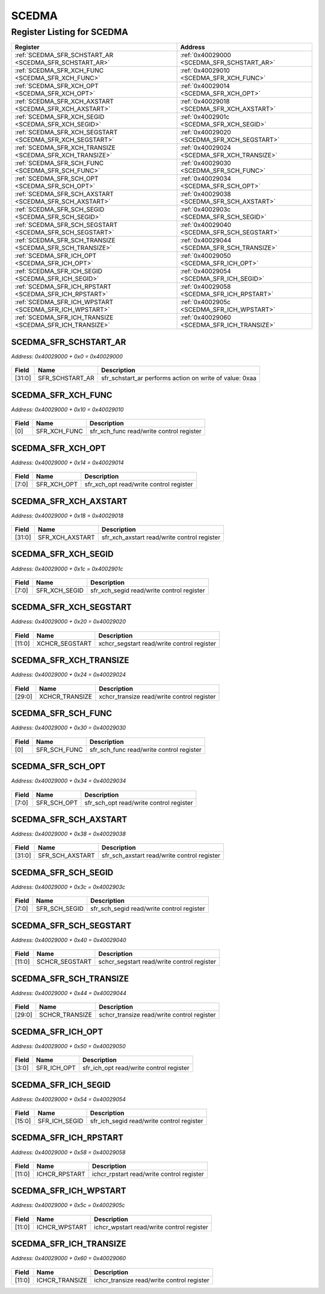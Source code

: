 SCEDMA
======

Register Listing for SCEDMA
---------------------------

+----------------------------------------------------------+---------------------------------------------+
| Register                                                 | Address                                     |
+==========================================================+=============================================+
| :ref:`SCEDMA_SFR_SCHSTART_AR <SCEDMA_SFR_SCHSTART_AR>`   | :ref:`0x40029000 <SCEDMA_SFR_SCHSTART_AR>`  |
+----------------------------------------------------------+---------------------------------------------+
| :ref:`SCEDMA_SFR_XCH_FUNC <SCEDMA_SFR_XCH_FUNC>`         | :ref:`0x40029010 <SCEDMA_SFR_XCH_FUNC>`     |
+----------------------------------------------------------+---------------------------------------------+
| :ref:`SCEDMA_SFR_XCH_OPT <SCEDMA_SFR_XCH_OPT>`           | :ref:`0x40029014 <SCEDMA_SFR_XCH_OPT>`      |
+----------------------------------------------------------+---------------------------------------------+
| :ref:`SCEDMA_SFR_XCH_AXSTART <SCEDMA_SFR_XCH_AXSTART>`   | :ref:`0x40029018 <SCEDMA_SFR_XCH_AXSTART>`  |
+----------------------------------------------------------+---------------------------------------------+
| :ref:`SCEDMA_SFR_XCH_SEGID <SCEDMA_SFR_XCH_SEGID>`       | :ref:`0x4002901c <SCEDMA_SFR_XCH_SEGID>`    |
+----------------------------------------------------------+---------------------------------------------+
| :ref:`SCEDMA_SFR_XCH_SEGSTART <SCEDMA_SFR_XCH_SEGSTART>` | :ref:`0x40029020 <SCEDMA_SFR_XCH_SEGSTART>` |
+----------------------------------------------------------+---------------------------------------------+
| :ref:`SCEDMA_SFR_XCH_TRANSIZE <SCEDMA_SFR_XCH_TRANSIZE>` | :ref:`0x40029024 <SCEDMA_SFR_XCH_TRANSIZE>` |
+----------------------------------------------------------+---------------------------------------------+
| :ref:`SCEDMA_SFR_SCH_FUNC <SCEDMA_SFR_SCH_FUNC>`         | :ref:`0x40029030 <SCEDMA_SFR_SCH_FUNC>`     |
+----------------------------------------------------------+---------------------------------------------+
| :ref:`SCEDMA_SFR_SCH_OPT <SCEDMA_SFR_SCH_OPT>`           | :ref:`0x40029034 <SCEDMA_SFR_SCH_OPT>`      |
+----------------------------------------------------------+---------------------------------------------+
| :ref:`SCEDMA_SFR_SCH_AXSTART <SCEDMA_SFR_SCH_AXSTART>`   | :ref:`0x40029038 <SCEDMA_SFR_SCH_AXSTART>`  |
+----------------------------------------------------------+---------------------------------------------+
| :ref:`SCEDMA_SFR_SCH_SEGID <SCEDMA_SFR_SCH_SEGID>`       | :ref:`0x4002903c <SCEDMA_SFR_SCH_SEGID>`    |
+----------------------------------------------------------+---------------------------------------------+
| :ref:`SCEDMA_SFR_SCH_SEGSTART <SCEDMA_SFR_SCH_SEGSTART>` | :ref:`0x40029040 <SCEDMA_SFR_SCH_SEGSTART>` |
+----------------------------------------------------------+---------------------------------------------+
| :ref:`SCEDMA_SFR_SCH_TRANSIZE <SCEDMA_SFR_SCH_TRANSIZE>` | :ref:`0x40029044 <SCEDMA_SFR_SCH_TRANSIZE>` |
+----------------------------------------------------------+---------------------------------------------+
| :ref:`SCEDMA_SFR_ICH_OPT <SCEDMA_SFR_ICH_OPT>`           | :ref:`0x40029050 <SCEDMA_SFR_ICH_OPT>`      |
+----------------------------------------------------------+---------------------------------------------+
| :ref:`SCEDMA_SFR_ICH_SEGID <SCEDMA_SFR_ICH_SEGID>`       | :ref:`0x40029054 <SCEDMA_SFR_ICH_SEGID>`    |
+----------------------------------------------------------+---------------------------------------------+
| :ref:`SCEDMA_SFR_ICH_RPSTART <SCEDMA_SFR_ICH_RPSTART>`   | :ref:`0x40029058 <SCEDMA_SFR_ICH_RPSTART>`  |
+----------------------------------------------------------+---------------------------------------------+
| :ref:`SCEDMA_SFR_ICH_WPSTART <SCEDMA_SFR_ICH_WPSTART>`   | :ref:`0x4002905c <SCEDMA_SFR_ICH_WPSTART>`  |
+----------------------------------------------------------+---------------------------------------------+
| :ref:`SCEDMA_SFR_ICH_TRANSIZE <SCEDMA_SFR_ICH_TRANSIZE>` | :ref:`0x40029060 <SCEDMA_SFR_ICH_TRANSIZE>` |
+----------------------------------------------------------+---------------------------------------------+

SCEDMA_SFR_SCHSTART_AR
^^^^^^^^^^^^^^^^^^^^^^

`Address: 0x40029000 + 0x0 = 0x40029000`


    .. wavedrom::
        :caption: SCEDMA_SFR_SCHSTART_AR

        {
            "reg": [
                {"name": "sfr_schstart_ar",  "type": 4, "bits": 32}
            ], "config": {"hspace": 400, "bits": 32, "lanes": 1 }, "options": {"hspace": 400, "bits": 32, "lanes": 1}
        }


+--------+-----------------+---------------------------------------------------------+
| Field  | Name            | Description                                             |
+========+=================+=========================================================+
| [31:0] | SFR_SCHSTART_AR | sfr_schstart_ar performs action on write of value: 0xaa |
+--------+-----------------+---------------------------------------------------------+

SCEDMA_SFR_XCH_FUNC
^^^^^^^^^^^^^^^^^^^

`Address: 0x40029000 + 0x10 = 0x40029010`


    .. wavedrom::
        :caption: SCEDMA_SFR_XCH_FUNC

        {
            "reg": [
                {"name": "sfr_xch_func",  "bits": 1},
                {"bits": 31}
            ], "config": {"hspace": 400, "bits": 32, "lanes": 4 }, "options": {"hspace": 400, "bits": 32, "lanes": 4}
        }


+-------+--------------+------------------------------------------+
| Field | Name         | Description                              |
+=======+==============+==========================================+
| [0]   | SFR_XCH_FUNC | sfr_xch_func read/write control register |
+-------+--------------+------------------------------------------+

SCEDMA_SFR_XCH_OPT
^^^^^^^^^^^^^^^^^^

`Address: 0x40029000 + 0x14 = 0x40029014`


    .. wavedrom::
        :caption: SCEDMA_SFR_XCH_OPT

        {
            "reg": [
                {"name": "sfr_xch_opt",  "bits": 8},
                {"bits": 24}
            ], "config": {"hspace": 400, "bits": 32, "lanes": 1 }, "options": {"hspace": 400, "bits": 32, "lanes": 1}
        }


+-------+-------------+-----------------------------------------+
| Field | Name        | Description                             |
+=======+=============+=========================================+
| [7:0] | SFR_XCH_OPT | sfr_xch_opt read/write control register |
+-------+-------------+-----------------------------------------+

SCEDMA_SFR_XCH_AXSTART
^^^^^^^^^^^^^^^^^^^^^^

`Address: 0x40029000 + 0x18 = 0x40029018`


    .. wavedrom::
        :caption: SCEDMA_SFR_XCH_AXSTART

        {
            "reg": [
                {"name": "sfr_xch_axstart",  "bits": 32}
            ], "config": {"hspace": 400, "bits": 32, "lanes": 1 }, "options": {"hspace": 400, "bits": 32, "lanes": 1}
        }


+--------+-----------------+---------------------------------------------+
| Field  | Name            | Description                                 |
+========+=================+=============================================+
| [31:0] | SFR_XCH_AXSTART | sfr_xch_axstart read/write control register |
+--------+-----------------+---------------------------------------------+

SCEDMA_SFR_XCH_SEGID
^^^^^^^^^^^^^^^^^^^^

`Address: 0x40029000 + 0x1c = 0x4002901c`


    .. wavedrom::
        :caption: SCEDMA_SFR_XCH_SEGID

        {
            "reg": [
                {"name": "sfr_xch_segid",  "bits": 8},
                {"bits": 24}
            ], "config": {"hspace": 400, "bits": 32, "lanes": 1 }, "options": {"hspace": 400, "bits": 32, "lanes": 1}
        }


+-------+---------------+-------------------------------------------+
| Field | Name          | Description                               |
+=======+===============+===========================================+
| [7:0] | SFR_XCH_SEGID | sfr_xch_segid read/write control register |
+-------+---------------+-------------------------------------------+

SCEDMA_SFR_XCH_SEGSTART
^^^^^^^^^^^^^^^^^^^^^^^

`Address: 0x40029000 + 0x20 = 0x40029020`


    .. wavedrom::
        :caption: SCEDMA_SFR_XCH_SEGSTART

        {
            "reg": [
                {"name": "xchcr_segstart",  "bits": 12},
                {"bits": 20}
            ], "config": {"hspace": 400, "bits": 32, "lanes": 1 }, "options": {"hspace": 400, "bits": 32, "lanes": 1}
        }


+--------+----------------+--------------------------------------------+
| Field  | Name           | Description                                |
+========+================+============================================+
| [11:0] | XCHCR_SEGSTART | xchcr_segstart read/write control register |
+--------+----------------+--------------------------------------------+

SCEDMA_SFR_XCH_TRANSIZE
^^^^^^^^^^^^^^^^^^^^^^^

`Address: 0x40029000 + 0x24 = 0x40029024`


    .. wavedrom::
        :caption: SCEDMA_SFR_XCH_TRANSIZE

        {
            "reg": [
                {"name": "xchcr_transize",  "bits": 30},
                {"bits": 2}
            ], "config": {"hspace": 400, "bits": 32, "lanes": 1 }, "options": {"hspace": 400, "bits": 32, "lanes": 1}
        }


+--------+----------------+--------------------------------------------+
| Field  | Name           | Description                                |
+========+================+============================================+
| [29:0] | XCHCR_TRANSIZE | xchcr_transize read/write control register |
+--------+----------------+--------------------------------------------+

SCEDMA_SFR_SCH_FUNC
^^^^^^^^^^^^^^^^^^^

`Address: 0x40029000 + 0x30 = 0x40029030`


    .. wavedrom::
        :caption: SCEDMA_SFR_SCH_FUNC

        {
            "reg": [
                {"name": "sfr_sch_func",  "bits": 1},
                {"bits": 31}
            ], "config": {"hspace": 400, "bits": 32, "lanes": 4 }, "options": {"hspace": 400, "bits": 32, "lanes": 4}
        }


+-------+--------------+------------------------------------------+
| Field | Name         | Description                              |
+=======+==============+==========================================+
| [0]   | SFR_SCH_FUNC | sfr_sch_func read/write control register |
+-------+--------------+------------------------------------------+

SCEDMA_SFR_SCH_OPT
^^^^^^^^^^^^^^^^^^

`Address: 0x40029000 + 0x34 = 0x40029034`


    .. wavedrom::
        :caption: SCEDMA_SFR_SCH_OPT

        {
            "reg": [
                {"name": "sfr_sch_opt",  "bits": 8},
                {"bits": 24}
            ], "config": {"hspace": 400, "bits": 32, "lanes": 1 }, "options": {"hspace": 400, "bits": 32, "lanes": 1}
        }


+-------+-------------+-----------------------------------------+
| Field | Name        | Description                             |
+=======+=============+=========================================+
| [7:0] | SFR_SCH_OPT | sfr_sch_opt read/write control register |
+-------+-------------+-----------------------------------------+

SCEDMA_SFR_SCH_AXSTART
^^^^^^^^^^^^^^^^^^^^^^

`Address: 0x40029000 + 0x38 = 0x40029038`


    .. wavedrom::
        :caption: SCEDMA_SFR_SCH_AXSTART

        {
            "reg": [
                {"name": "sfr_sch_axstart",  "bits": 32}
            ], "config": {"hspace": 400, "bits": 32, "lanes": 1 }, "options": {"hspace": 400, "bits": 32, "lanes": 1}
        }


+--------+-----------------+---------------------------------------------+
| Field  | Name            | Description                                 |
+========+=================+=============================================+
| [31:0] | SFR_SCH_AXSTART | sfr_sch_axstart read/write control register |
+--------+-----------------+---------------------------------------------+

SCEDMA_SFR_SCH_SEGID
^^^^^^^^^^^^^^^^^^^^

`Address: 0x40029000 + 0x3c = 0x4002903c`


    .. wavedrom::
        :caption: SCEDMA_SFR_SCH_SEGID

        {
            "reg": [
                {"name": "sfr_sch_segid",  "bits": 8},
                {"bits": 24}
            ], "config": {"hspace": 400, "bits": 32, "lanes": 1 }, "options": {"hspace": 400, "bits": 32, "lanes": 1}
        }


+-------+---------------+-------------------------------------------+
| Field | Name          | Description                               |
+=======+===============+===========================================+
| [7:0] | SFR_SCH_SEGID | sfr_sch_segid read/write control register |
+-------+---------------+-------------------------------------------+

SCEDMA_SFR_SCH_SEGSTART
^^^^^^^^^^^^^^^^^^^^^^^

`Address: 0x40029000 + 0x40 = 0x40029040`


    .. wavedrom::
        :caption: SCEDMA_SFR_SCH_SEGSTART

        {
            "reg": [
                {"name": "schcr_segstart",  "bits": 12},
                {"bits": 20}
            ], "config": {"hspace": 400, "bits": 32, "lanes": 1 }, "options": {"hspace": 400, "bits": 32, "lanes": 1}
        }


+--------+----------------+--------------------------------------------+
| Field  | Name           | Description                                |
+========+================+============================================+
| [11:0] | SCHCR_SEGSTART | schcr_segstart read/write control register |
+--------+----------------+--------------------------------------------+

SCEDMA_SFR_SCH_TRANSIZE
^^^^^^^^^^^^^^^^^^^^^^^

`Address: 0x40029000 + 0x44 = 0x40029044`


    .. wavedrom::
        :caption: SCEDMA_SFR_SCH_TRANSIZE

        {
            "reg": [
                {"name": "schcr_transize",  "bits": 30},
                {"bits": 2}
            ], "config": {"hspace": 400, "bits": 32, "lanes": 1 }, "options": {"hspace": 400, "bits": 32, "lanes": 1}
        }


+--------+----------------+--------------------------------------------+
| Field  | Name           | Description                                |
+========+================+============================================+
| [29:0] | SCHCR_TRANSIZE | schcr_transize read/write control register |
+--------+----------------+--------------------------------------------+

SCEDMA_SFR_ICH_OPT
^^^^^^^^^^^^^^^^^^

`Address: 0x40029000 + 0x50 = 0x40029050`


    .. wavedrom::
        :caption: SCEDMA_SFR_ICH_OPT

        {
            "reg": [
                {"name": "sfr_ich_opt",  "bits": 4},
                {"bits": 28}
            ], "config": {"hspace": 400, "bits": 32, "lanes": 4 }, "options": {"hspace": 400, "bits": 32, "lanes": 4}
        }


+-------+-------------+-----------------------------------------+
| Field | Name        | Description                             |
+=======+=============+=========================================+
| [3:0] | SFR_ICH_OPT | sfr_ich_opt read/write control register |
+-------+-------------+-----------------------------------------+

SCEDMA_SFR_ICH_SEGID
^^^^^^^^^^^^^^^^^^^^

`Address: 0x40029000 + 0x54 = 0x40029054`


    .. wavedrom::
        :caption: SCEDMA_SFR_ICH_SEGID

        {
            "reg": [
                {"name": "sfr_ich_segid",  "bits": 16},
                {"bits": 16}
            ], "config": {"hspace": 400, "bits": 32, "lanes": 1 }, "options": {"hspace": 400, "bits": 32, "lanes": 1}
        }


+--------+---------------+-------------------------------------------+
| Field  | Name          | Description                               |
+========+===============+===========================================+
| [15:0] | SFR_ICH_SEGID | sfr_ich_segid read/write control register |
+--------+---------------+-------------------------------------------+

SCEDMA_SFR_ICH_RPSTART
^^^^^^^^^^^^^^^^^^^^^^

`Address: 0x40029000 + 0x58 = 0x40029058`


    .. wavedrom::
        :caption: SCEDMA_SFR_ICH_RPSTART

        {
            "reg": [
                {"name": "ichcr_rpstart",  "bits": 12},
                {"bits": 20}
            ], "config": {"hspace": 400, "bits": 32, "lanes": 1 }, "options": {"hspace": 400, "bits": 32, "lanes": 1}
        }


+--------+---------------+-------------------------------------------+
| Field  | Name          | Description                               |
+========+===============+===========================================+
| [11:0] | ICHCR_RPSTART | ichcr_rpstart read/write control register |
+--------+---------------+-------------------------------------------+

SCEDMA_SFR_ICH_WPSTART
^^^^^^^^^^^^^^^^^^^^^^

`Address: 0x40029000 + 0x5c = 0x4002905c`


    .. wavedrom::
        :caption: SCEDMA_SFR_ICH_WPSTART

        {
            "reg": [
                {"name": "ichcr_wpstart",  "bits": 12},
                {"bits": 20}
            ], "config": {"hspace": 400, "bits": 32, "lanes": 1 }, "options": {"hspace": 400, "bits": 32, "lanes": 1}
        }


+--------+---------------+-------------------------------------------+
| Field  | Name          | Description                               |
+========+===============+===========================================+
| [11:0] | ICHCR_WPSTART | ichcr_wpstart read/write control register |
+--------+---------------+-------------------------------------------+

SCEDMA_SFR_ICH_TRANSIZE
^^^^^^^^^^^^^^^^^^^^^^^

`Address: 0x40029000 + 0x60 = 0x40029060`


    .. wavedrom::
        :caption: SCEDMA_SFR_ICH_TRANSIZE

        {
            "reg": [
                {"name": "ichcr_transize",  "bits": 12},
                {"bits": 20}
            ], "config": {"hspace": 400, "bits": 32, "lanes": 1 }, "options": {"hspace": 400, "bits": 32, "lanes": 1}
        }


+--------+----------------+--------------------------------------------+
| Field  | Name           | Description                                |
+========+================+============================================+
| [11:0] | ICHCR_TRANSIZE | ichcr_transize read/write control register |
+--------+----------------+--------------------------------------------+

